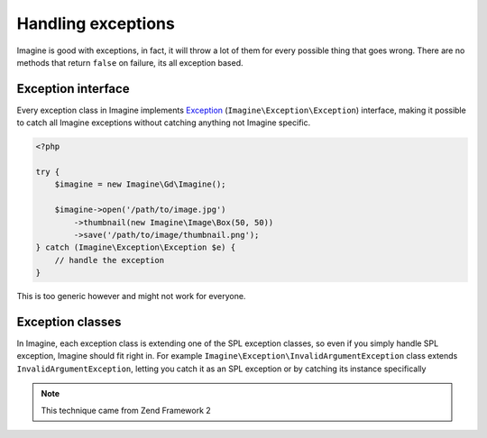 Handling exceptions
===================

Imagine is good with exceptions, in fact, it will throw a lot of them for every possible thing that goes wrong. There are no methods that return ``false`` on failure, its all exception based.

Exception interface
-------------------

Every exception class in Imagine implements Exception_ (``Imagine\Exception\Exception``) interface, making it possible to catch all Imagine exceptions without catching anything not Imagine specific.

.. code-block:: php

    <?php

    try {
        $imagine = new Imagine\Gd\Imagine();

        $imagine->open('/path/to/image.jpg')
            ->thumbnail(new Imagine\Image\Box(50, 50))
            ->save('/path/to/image/thumbnail.png');
    } catch (Imagine\Exception\Exception $e) {
        // handle the exception
    }

This is too generic however and might not work for everyone.

Exception classes
-----------------

In Imagine, each exception class is extending one of the SPL exception classes, so even if you simply handle SPL exception, Imagine should fit right in. For example ``Imagine\Exception\InvalidArgumentException`` class extends ``InvalidArgumentException``, letting you catch it as an SPL exception or by catching its instance specifically

.. NOTE::
    This technique came from Zend Framework 2

.. _Exception: ../_static/API/Imagine/Exception.html
